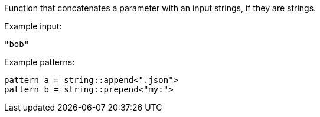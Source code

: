 Function that concatenates a parameter with an input strings, if they are strings.

Example input:

[source,json]
----
"bob"
----

Example patterns:

[source]
----
pattern a = string::append<".json">
pattern b = string::prepend<"my:">
----
